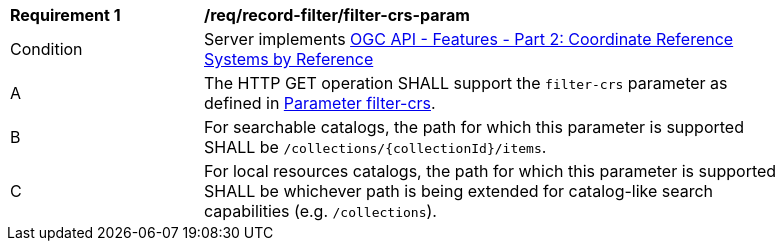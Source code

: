 [[req_record-filter_filter-crs-param]]
[width="90%",cols="2,6a"]
|===
^|*Requirement {counter:req-id}* |*/req/record-filter/filter-crs-param*
^|Condition |Server implements <<OAFeat-2,OGC API - Features - Part 2: Coordinate Reference Systems by Reference>>
^|A |The HTTP GET operation SHALL support the `filter-crs` parameter as defined in https://portal.ogc.org/files/96288#filter-filter-crs[Parameter filter-crs].
^|B |For searchable catalogs, the path for which this parameter is supported SHALL be `/collections/{collectionId}/items`.
^|C |For local resources catalogs, the path for which this parameter is supported SHALL be whichever path is being extended for catalog-like search capabilities (e.g. `/collections`).
|===
